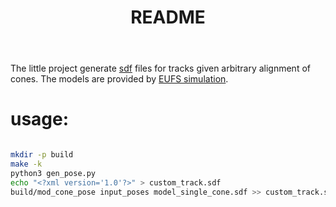 #+title: README
#+PROPERTY: header-args :results output silent

The little project generate [[http://sdformat.org/][sdf]] files for tracks given arbitrary
alignment of cones. The models are provided by [[https://github.com/eufsa/eufs_sim][EUFS simulation]].

* usage:

#+begin_src sh

mkdir -p build
make -k
python3 gen_pose.py
echo "<?xml version='1.0'?>" > custom_track.sdf
build/mod_cone_pose input_poses model_single_cone.sdf >> custom_track.sdf 

#+end_src
